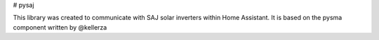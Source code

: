 # pysaj

This library was created to communicate with SAJ solar inverters within Home Assistant.
It is based on the pysma component written by @kellerza

